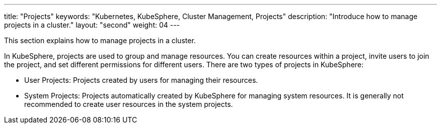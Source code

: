 ---
title: "Projects"
keywords: "Kubernetes, KubeSphere, Cluster Management, Projects"
description: "Introduce how to manage projects in a cluster."
layout: "second"
weight: 04
---

This section explains how to manage projects in a cluster.

In KubeSphere, projects are used to group and manage resources. You can create resources within a project, invite users to join the project, and set different permissions for different users. There are two types of projects in KubeSphere:

- User Projects: Projects created by users for managing their resources.

- System Projects: Projects automatically created by KubeSphere for managing system resources. It is generally not recommended to create user resources in the system projects.